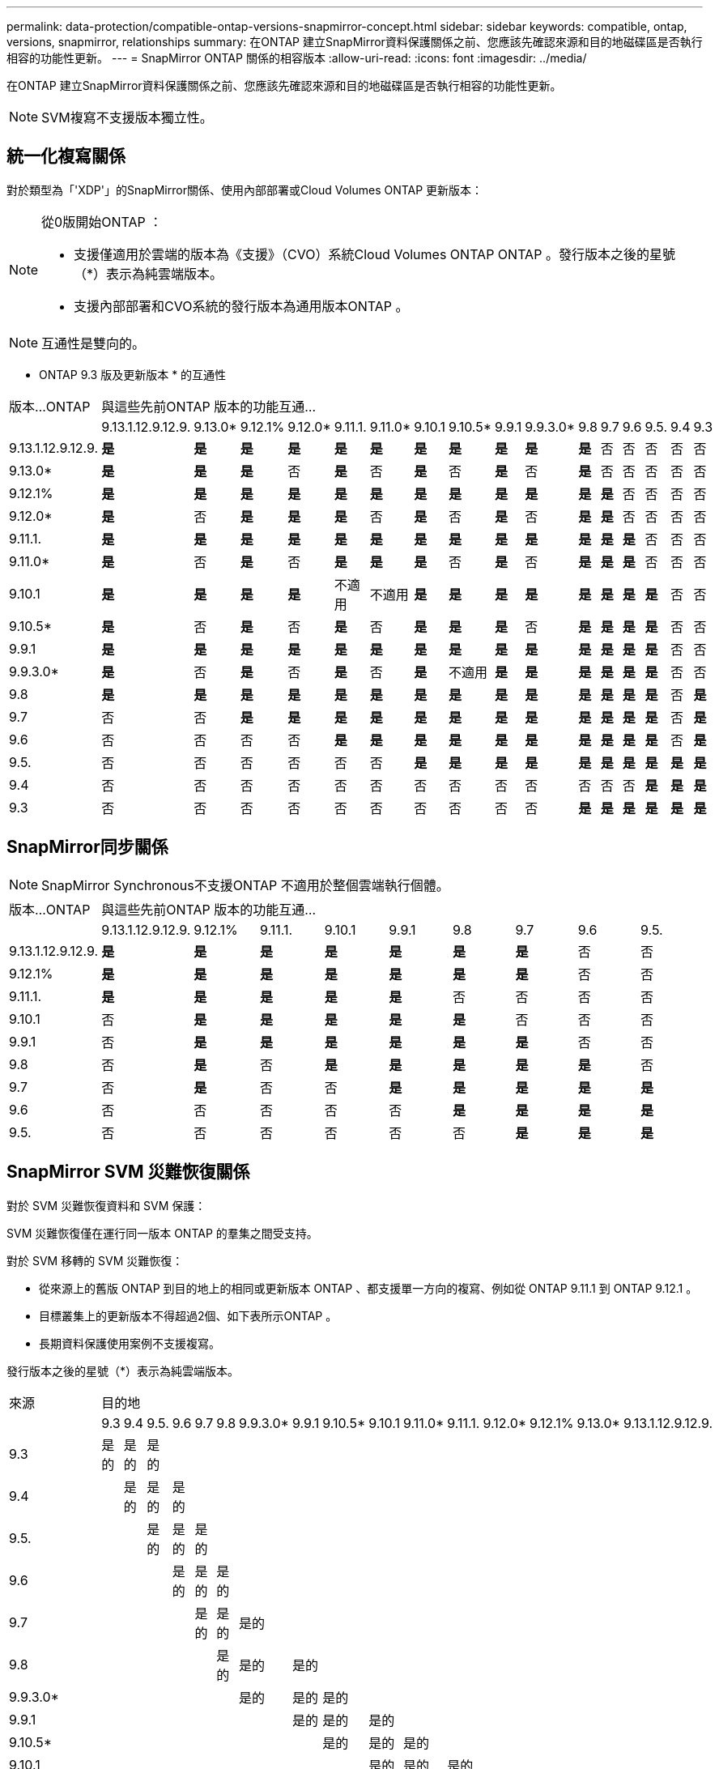 ---
permalink: data-protection/compatible-ontap-versions-snapmirror-concept.html 
sidebar: sidebar 
keywords: compatible, ontap, versions, snapmirror, relationships 
summary: 在ONTAP 建立SnapMirror資料保護關係之前、您應該先確認來源和目的地磁碟區是否執行相容的功能性更新。 
---
= SnapMirror ONTAP 關係的相容版本
:allow-uri-read: 
:icons: font
:imagesdir: ../media/


[role="lead"]
在ONTAP 建立SnapMirror資料保護關係之前、您應該先確認來源和目的地磁碟區是否執行相容的功能性更新。

[NOTE]
====
SVM複寫不支援版本獨立性。

====


== 統一化複寫關係

對於類型為「'XDP'」的SnapMirror關係、使用內部部署或Cloud Volumes ONTAP 更新版本：

[NOTE]
====
從0版開始ONTAP ：

* 支援僅適用於雲端的版本為《支援》（CVO）系統Cloud Volumes ONTAP ONTAP 。發行版本之後的星號（*）表示為純雲端版本。
* 支援內部部署和CVO系統的發行版本為通用版本ONTAP 。


====
[NOTE]
====
互通性是雙向的。

====
* ONTAP 9.3 版及更新版本 * 的互通性

|===


| 版本…ONTAP 16+| 與這些先前ONTAP 版本的功能互通… 


|  | 9.13.1.12.9.12.9. | 9.13.0* | 9.12.1% | 9.12.0* | 9.11.1. | 9.11.0* | 9.10.1 | 9.10.5* | 9.9.1 | 9.9.3.0* | 9.8 | 9.7 | 9.6 | 9.5. | 9.4 | 9.3 


| 9.13.1.12.9.12.9. | *是* | *是* | *是* | *是* | *是* | *是* | *是* | *是* | *是* | *是* | *是* | 否 | 否 | 否 | 否 | 否 


| 9.13.0* | *是* | *是* | *是* | 否 | *是* | 否 | *是* | 否 | *是* | 否 | *是* | 否 | 否 | 否 | 否 | 否 


| 9.12.1% | *是* | *是* | *是* | *是* | *是* | *是* | *是* | *是* | *是* | *是* | *是* | *是* | 否 | 否 | 否 | 否 


| 9.12.0* | *是* | 否 | *是* | *是* | *是* | 否 | *是* | 否 | *是* | 否 | *是* | *是* | 否 | 否 | 否 | 否 


| 9.11.1. | *是* | *是* | *是* | *是* | *是* | *是* | *是* | *是* | *是* | *是* | *是* | *是* | *是* | 否 | 否 | 否 


| 9.11.0* | *是* | 否 | *是* | 否 | *是* | *是* | *是* | 否 | *是* | 否 | *是* | *是* | *是* | 否 | 否 | 否 


| 9.10.1 | *是* | *是* | *是* | *是* | 不適用 | 不適用 | *是* | *是* | *是* | *是* | *是* | *是* | *是* | *是* | 否 | 否 


| 9.10.5* | *是* | 否 | *是* | 否 | *是* | 否 | *是* | *是* | *是* | 否 | *是* | *是* | *是* | *是* | 否 | 否 


| 9.9.1 | *是* | *是* | *是* | *是* | *是* | *是* | *是* | *是* | *是* | *是* | *是* | *是* | *是* | *是* | 否 | 否 


| 9.9.3.0* | *是* | 否 | *是* | 否 | *是* | 否 | *是* | 不適用 | *是* | *是* | *是* | *是* | *是* | *是* | 否 | 否 


| 9.8 | *是* | *是* | *是* | *是* | *是* | *是* | *是* | *是* | *是* | *是* | *是* | *是* | *是* | *是* | 否 | *是* 


| 9.7 | 否 | 否 | *是* | *是* | *是* | *是* | *是* | *是* | *是* | *是* | *是* | *是* | *是* | *是* | 否 | *是* 


| 9.6 | 否 | 否 | 否 | 否 | *是* | *是* | *是* | *是* | *是* | *是* | *是* | *是* | *是* | *是* | 否 | *是* 


| 9.5. | 否 | 否 | 否 | 否 | 否 | 否 | *是* | *是* | *是* | *是* | *是* | *是* | *是* | *是* | *是* | *是* 


| 9.4 | 否 | 否 | 否 | 否 | 否 | 否 | 否 | 否 | 否 | 否 | 否 | 否 | 否 | *是* | *是* | *是* 


| 9.3 | 否 | 否 | 否 | 否 | 否 | 否 | 否 | 否 | 否 | 否 | *是* | *是* | *是* | *是* | *是* | *是* 
|===


== SnapMirror同步關係

[NOTE]
====
SnapMirror Synchronous不支援ONTAP 不適用於整個雲端執行個體。

====
|===


| 版本…ONTAP 9+| 與這些先前ONTAP 版本的功能互通… 


|  | 9.13.1.12.9.12.9. | 9.12.1% | 9.11.1. | 9.10.1 | 9.9.1 | 9.8 | 9.7 | 9.6 | 9.5. 


| 9.13.1.12.9.12.9. | *是* | *是* | *是* | *是* | *是* | *是* | *是* | 否 | 否 


| 9.12.1% | *是* | *是* | *是* | *是* | *是* | *是* | *是* | 否 | 否 


| 9.11.1. | *是* | *是* | *是* | *是* | *是* | 否 | 否 | 否 | 否 


| 9.10.1 | 否 | *是* | *是* | *是* | *是* | *是* | 否 | 否 | 否 


| 9.9.1 | 否 | *是* | *是* | *是* | *是* | *是* | *是* | 否 | 否 


| 9.8 | 否 | *是* | 否 | *是* | *是* | *是* | *是* | *是* | 否 


| 9.7 | 否 | *是* | 否 | 否 | *是* | *是* | *是* | *是* | *是* 


| 9.6 | 否 | 否 | 否 | 否 | 否 | *是* | *是* | *是* | *是* 


| 9.5. | 否 | 否 | 否 | 否 | 否 | 否 | *是* | *是* | *是* 
|===


== SnapMirror SVM 災難恢復關係

對於 SVM 災難恢復資料和 SVM 保護：

SVM 災難恢復僅在運行同一版本 ONTAP 的羣集之間受支持。

對於 SVM 移轉的 SVM 災難恢復：

* 從來源上的舊版 ONTAP 到目的地上的相同或更新版本 ONTAP 、都支援單一方向的複寫、例如從 ONTAP 9.11.1 到 ONTAP 9.12.1 。
* 目標叢集上的更新版本不得超過2個、如下表所示ONTAP 。
* 長期資料保護使用案例不支援複寫。


發行版本之後的星號（*）表示為純雲端版本。

|===


| 來源 16+| 目的地 


|  | 9.3 | 9.4 | 9.5. | 9.6 | 9.7 | 9.8 | 9.9.3.0* | 9.9.1 | 9.10.5* | 9.10.1 | 9.11.0* | 9.11.1. | 9.12.0* | 9.12.1% | 9.13.0* | 9.13.1.12.9.12.9. 


| 9.3 | 是的 | 是的 | 是的 |  |  |  |  |  |  |  |  |  |  |  |  |  


| 9.4 |  | 是的 | 是的 | 是的 |  |  |  |  |  |  |  |  |  |  |  |  


| 9.5. |  |  | 是的 | 是的 | 是的 |  |  |  |  |  |  |  |  |  |  |  


| 9.6 |  |  |  | 是的 | 是的 | 是的 |  |  |  |  |  |  |  |  |  |  


| 9.7 |  |  |  |  | 是的 | 是的 | 是的 |  |  |  |  |  |  |  |  |  


| 9.8 |  |  |  |  |  | 是的 | 是的 | 是的 |  |  |  |  |  |  |  |  


| 9.9.3.0* |  |  |  |  |  |  | 是的 | 是的 | 是的 |  |  |  |  |  |  |  


| 9.9.1 |  |  |  |  |  |  |  | 是的 | 是的 | 是的 |  |  |  |  |  |  


| 9.10.5* |  |  |  |  |  |  |  |  | 是的 | 是的 | 是的 |  |  |  |  |  


| 9.10.1 |  |  |  |  |  |  |  |  |  | 是的 | 是的 | 是的 |  |  |  |  


| 9.11.0* |  |  |  |  |  |  |  |  |  |  | 是的 | 是的 | 是的 |  |  |  


| 9.11.1. |  |  |  |  |  |  |  |  |  |  |  | 是的 | 是的 | 是的 |  |  


| 9.12.0* |  |  |  |  |  |  |  |  |  |  |  |  | 是的 | 是的 | 是的 |  


| 9.12.1% |  |  |  |  |  |  |  |  |  |  |  |  |  | 是的 | 是的 | 是的 


| 9.13.0* |  |  |  |  |  |  |  |  |  |  |  |  |  |  | 是的 | 是的 


| 9.13.1.12.9.12.9. |  |  |  |  |  |  |  |  |  |  |  |  |  |  |  | 是的 
|===


== SnapMirror 災難恢復關係

對於類型為「DP」和原則類型「as同步 鏡射」的SnapMirror關係：

[NOTE]
====
DP型鏡像無法從ONTAP 版本資訊的版本資訊中進行初始化、ONTAP 且在版本資訊的版本資訊中完全不支援。如需詳細資訊、請參閱 link:https://mysupport.netapp.com/info/communications/ECMLP2880221.html["取代資料保護SnapMirror關係"^]。

====
[NOTE]
====
在下表中、左欄顯示ONTAP 來源Volume上的版本資訊、而上方列則顯示ONTAP 您在目的地Volume上可以使用的版本資訊。

====
|===


| 來源 12+| 目的地 


|  | 9.11.1. | 9.10.1 | 9.9.1 | 9.8 | 9.7 | 9.6 | 9.5. | 9.4 | 9.3 | 9.2 | 9.1 | 9. 


| 9.11.1. | 是的 | 否 | 否 | 否 | 否 | 否 | 否 | 否 | 否 | 否 | 否 | 否 


| 9.10.1 | 是的 | 是的 | 否 | 否 | 否 | 否 | 否 | 否 | 否 | 否 | 否 | 否 


| 9.9.1 | 是的 | 是的 | 是的 | 否 | 否 | 否 | 否 | 否 | 否 | 否 | 否 | 否 


| 9.8 | 否 | 是的 | 是的 | 是的 | 否 | 否 | 否 | 否 | 否 | 否 | 否 | 否 


| 9.7 | 否 | 否 | 是的 | 是的 | 是的 | 否 | 否 | 否 | 否 | 否 | 否 | 否 


| 9.6 | 否 | 否 | 否 | 是的 | 是的 | 是的 | 否 | 否 | 否 | 否 | 否 | 否 


| 9.5. | 否 | 否 | 否 | 否 | 是的 | 是的 | 是的 | 否 | 否 | 否 | 否 | 否 


| 9.4 | 否 | 否 | 否 | 否 | 否 | 是的 | 是的 | 是的 | 否 | 否 | 否 | 否 


| 9.3 | 否 | 否 | 否 | 否 | 否 | 否 | 是的 | 是的 | 是的 | 否 | 否 | 否 


| 9.2 | 否 | 否 | 否 | 否 | 否 | 否 | 否 | 是的 | 是的 | 是的 | 否 | 否 


| 9.1 | 否 | 否 | 否 | 否 | 否 | 否 | 否 | 否 | 是的 | 是的 | 是的 | 否 


| 9. | 否 | 否 | 否 | 否 | 否 | 否 | 否 | 否 | 否 | 是的 | 是的 | 是的 
|===
[NOTE]
====
互通性並非雙向的。

====